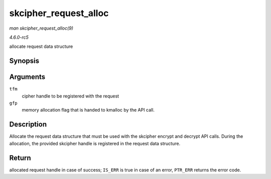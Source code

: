 .. -*- coding: utf-8; mode: rst -*-

.. _API-skcipher-request-alloc:

======================
skcipher_request_alloc
======================

*man skcipher_request_alloc(9)*

*4.6.0-rc5*

allocate request data structure


Synopsis
========

.. c:function:: struct skcipher_request * skcipher_request_alloc( struct crypto_skcipher * tfm, gfp_t gfp )

Arguments
=========

``tfm``
    cipher handle to be registered with the request

``gfp``
    memory allocation flag that is handed to kmalloc by the API call.


Description
===========

Allocate the request data structure that must be used with the skcipher
encrypt and decrypt API calls. During the allocation, the provided
skcipher handle is registered in the request data structure.


Return
======

allocated request handle in case of success; ``IS_ERR`` is true in case
of an error, ``PTR_ERR`` returns the error code.


.. ------------------------------------------------------------------------------
.. This file was automatically converted from DocBook-XML with the dbxml
.. library (https://github.com/return42/sphkerneldoc). The origin XML comes
.. from the linux kernel, refer to:
..
.. * https://github.com/torvalds/linux/tree/master/Documentation/DocBook
.. ------------------------------------------------------------------------------
